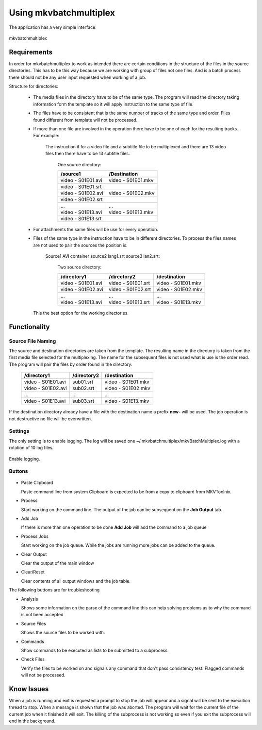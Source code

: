 
***********************
Using mkvbatchmultiplex
***********************

The application has a very simple interface:

.. figure:: images/mkvbatchmultiplex.png
  :align: center

  mkvbatchmultiplex

Requirements
============

In order for mkvbatchmultiplex to work as intended there are certain
conditions in the structure of the files in the source directories.
This has to be this way because we are working with group of files
not one files.  And is a batch process there should not be any user
input requested when working of a job.

Structure for directories:

    * The media files in the directory have to be of the same type.
      The program will read the directory taking information form the
      template so it will apply instruction to the same type of file.

    * The files have to be consistent that is the same number of tracks
      of the same type and order.  Files found different from template
      will not be processed.

    * If more than one file are involved in the operation there have to
      be one of each for the resulting tracks.
      For example:

        The instruction if for a video file and a subtitle file to be
        multiplexed and there are 13 video files then there have to be
        13 subtitle files.

          One source directory:

          ==================  ==================
          /source1            /Destination
          ==================  ==================
          video - S01E01.avi  video - S01E01.mkv
          video - S01E01.srt
          video - S01E02.avi  video - S01E02.mkv
          video - S01E02.srt
          ...                 ...
          video - S01E13.avi  video - S01E13.mkv
          video - S01E13.srt
          ==================  ==================

    * For attachments the same files will be use for every operation.

    * Files of the same type in the instruction have to be in different
      directories.  To process the files names are not used to pair
      the sources the position is:

        Source1 AVI container source2 lang1.srt source3 lan2.srt:

          Two source directory:

          ==================  ==================  ==================
          /directory1         /directory2         /destination
          ==================  ==================  ==================
          video - S01E01.avi  video - S01E01.srt  video - S01E01.mkv
          video - S01E02.avi  video - S01E02.srt  video - S01E02.mkv
          ...                 ...                 ...
          video - S01E13.avi  video - S01E13.srt  video - S01E13.mkv
          ==================  ==================  ==================

      This the best option for the working directories.

Functionality
=============


Source File Naming
~~~~~~~~~~~~~~~~~~

The source and destination directories are taken from the template.
The resulting name in the directory is taken from the first media file
selected for the multiplexing.  The name for the subsequent files is
not used what is use is the order read.  The program will pair the files
by order found in the directory:

  ==================  ==================  ==================
  /directory1         /directory2         /destination
  ==================  ==================  ==================
  video - S01E01.avi  sub01.srt           video - S01E01.mkv
  video - S01E02.avi  sub02.srt           video - S01E02.mkv
  ...                 ...                 ...
  video - S01E13.avi  sub03.srt           video - S01E13.mkv
  ==================  ==================  ==================

If the destination directory already have a file with the destination
name a prefix **new-** will be used.  The job operation is not destructive
no file will be overwritten.

Settings
~~~~~~~~

The only setting is to enable logging.  The log will be saved one
~/.mkvbatchmultiplex/mkvBatchMultiplex.log with a rotation of
10 log files.

.. figure:: images/mkvbatchmultiplex-logging.png
  :align: center

  Enable logging.

Buttons
~~~~~~~

.. figure:: images/mkvbatchmultiplex-mainbuttons.png

* Paste Clipboard

  Paste command line from system Clipboard is expected to be from
  a copy to clipboard from MKVToolnix.

* Process

  Start working on the command line.  The output of the job can be subsequent
  on the **Job Output** tab.

* Add Job

  If there is more than one operation to be done **Add Job** will add the
  command to a job queue

* Process Jobs

  Start working on the job queue.  While the jobs are running more jobs can be
  added to the queue.

* Clear Output

  Clear the output of the main window

* Clear/Reset

  Clear contents of all output windows and the job table.

The following buttons are for troubleshooting

* Analysis

  Shows some information on the parse of the command line this can help
  solving problems as to why the command is not been accepted

* Source Files

  Shows the source files to be worked with.

* Commands

  Show commands to be executed as lists to be submitted to a subprocess

* Check Files

  Verify the files to be worked on and signals any command that don't
  pass consistency test.  Flagged commands will not be processed.

Know Issues
===========

When a job is running and exit is requested a prompt to stop the
job will appear and a signal will be sent to the execution thread
to stop.  When a message is shown that the job was aborted. The program
will wait for the current file of the current job when it finished
it will exit.  The killing of the subprocess is not working so even
if you exit the subprocess will end in the background.
